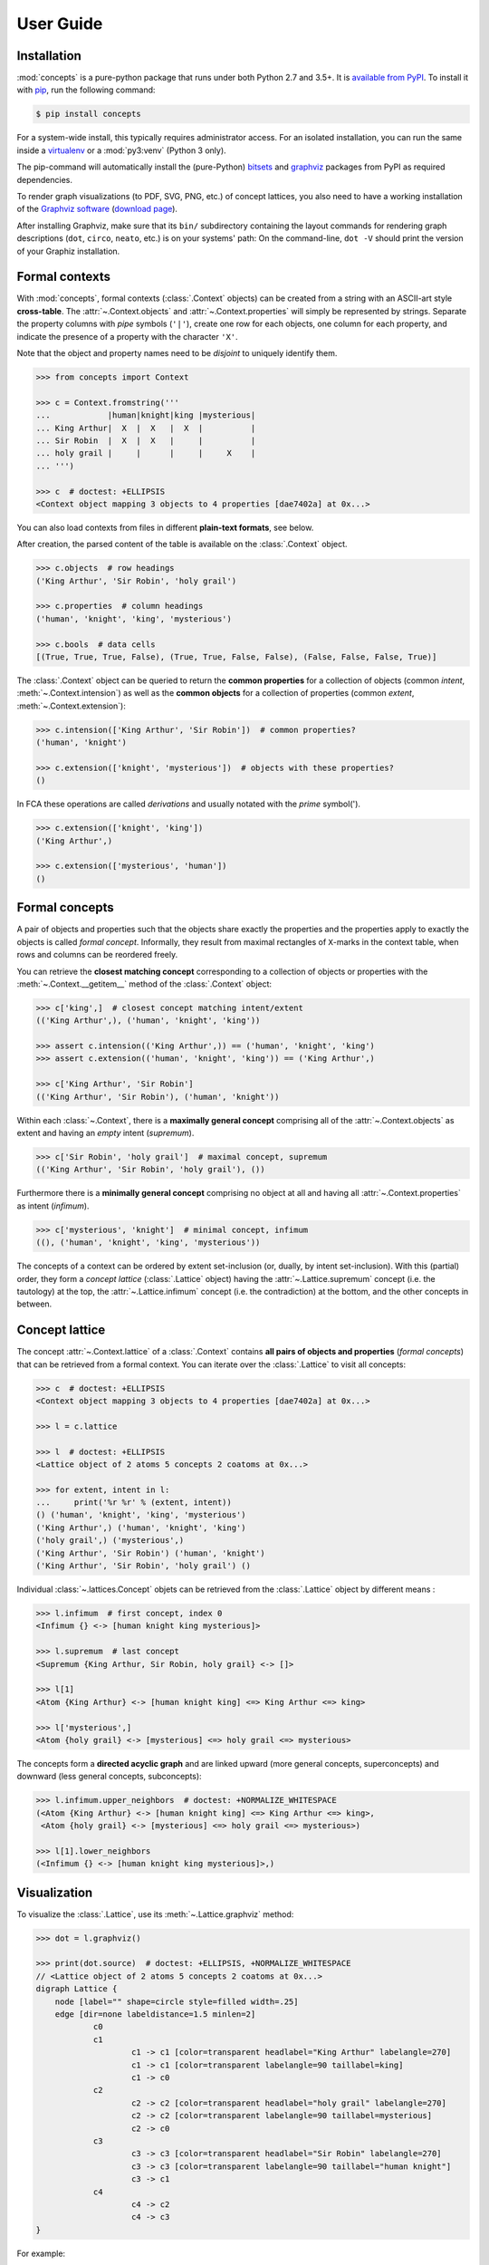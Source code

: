 .. _manual:

User Guide
==========


Installation
------------

:mod:`concepts` is a pure-python package that runs under both Python 2.7 and
3.5+. It is `available from PyPI`_. To install it with pip_, run the following
command:

.. code:: bash

    $ pip install concepts

For a system-wide install, this typically requires administrator access. For an
isolated installation, you can run the same inside a virtualenv_ or a
:mod:`py3:venv` (Python 3 only).

The pip-command will automatically install the (pure-Python) bitsets_ and
graphviz_ packages from PyPI as required dependencies.

To render graph visualizations (to PDF, SVG, PNG, etc.) of concept lattices,
you also need to have a working installation of the `Graphviz software`_
(`download page`_).

After installing Graphviz, make sure that its ``bin/`` subdirectory containing
the layout commands for rendering graph descriptions (``dot``, ``circo``,
``neato``, etc.) is on your systems' path: On the command-line, ``dot -V``
should print the version of your Graphiz installation.


Formal contexts
---------------

With :mod:`concepts`, formal contexts (:class:`.Context` objects) can be
created from a string with an ASCII-art style **cross-table**.
The :attr:`~.Context.objects` and :attr:`~.Context.properties` will simply be
represented by strings.
Separate the property columns with *pipe* symbols (``'|'``), create one row for
each objects, one column for each property, and indicate the presence of a
property with the character ``'X'``.

Note that the object and property names need to be *disjoint* to uniquely
identify them.

.. code:: python

    >>> from concepts import Context

    >>> c = Context.fromstring('''
    ...            |human|knight|king |mysterious|
    ... King Arthur|  X  |  X   |  X  |          |
    ... Sir Robin  |  X  |  X   |     |          |
    ... holy grail |     |      |     |     X    |
    ... ''')

    >>> c  # doctest: +ELLIPSIS
    <Context object mapping 3 objects to 4 properties [dae7402a] at 0x...>

You can also load contexts from files in different **plain-text formats**, see
below.

After creation, the parsed content of the table is available on the
:class:`.Context` object.

.. code:: python

    >>> c.objects  # row headings
    ('King Arthur', 'Sir Robin', 'holy grail')

    >>> c.properties  # column headings
    ('human', 'knight', 'king', 'mysterious')

    >>> c.bools  # data cells
    [(True, True, True, False), (True, True, False, False), (False, False, False, True)]


The :class:`.Context` object can be queried to return the **common properties**
for a collection of objects (common *intent*, :meth:`~.Context.intension`) as well
as the **common objects** for a collection of properties (common *extent*,
:meth:`~.Context.extension`):

.. code:: python

    >>> c.intension(['King Arthur', 'Sir Robin'])  # common properties?
    ('human', 'knight')

    >>> c.extension(['knight', 'mysterious'])  # objects with these properties?
    ()

In FCA these operations are called *derivations* and usually notated with the
*prime* symbol(').

.. code:: python

    >>> c.extension(['knight', 'king'])
    ('King Arthur',)

    >>> c.extension(['mysterious', 'human'])
    ()


Formal concepts
---------------

A pair of objects and properties such that the objects share exactly the
properties and the properties apply to exactly the objects is called *formal
concept*. Informally, they result from maximal rectangles of ``X``-marks in the
context table, when rows and columns can be reordered freely.

You can retrieve the **closest matching concept** corresponding to a collection
of objects or properties with the :meth:`~.Context.__getitem__` method of the
:class:`.Context` object:

.. code:: python

    >>> c['king',]  # closest concept matching intent/extent
    (('King Arthur',), ('human', 'knight', 'king'))

    >>> assert c.intension(('King Arthur',)) == ('human', 'knight', 'king')
    >>> assert c.extension(('human', 'knight', 'king')) == ('King Arthur',)

    >>> c['King Arthur', 'Sir Robin']
    (('King Arthur', 'Sir Robin'), ('human', 'knight'))

Within each :class:`~.Context`, there is a **maximally general
concept** comprising all of the :attr:`~.Context.objects` as extent and having
an *empty* intent (*supremum*).

.. code:: python

    >>> c['Sir Robin', 'holy grail']  # maximal concept, supremum
    (('King Arthur', 'Sir Robin', 'holy grail'), ())


Furthermore there is a **minimally general concept** comprising no object at all
and having all :attr:`~.Context.properties` as intent (*infimum*).

.. code:: python

    >>> c['mysterious', 'knight']  # minimal concept, infimum
    ((), ('human', 'knight', 'king', 'mysterious'))

The concepts of a context can be ordered by extent set-inclusion (or, dually,
by intent set-inclusion). With this (partial) order, they form a *concept lattice*
(:class:`.Lattice` object) having the :attr:`~.Lattice.supremum` concept (i.e. the tautology) at the top, the :attr:`~.Lattice.infimum`
concept (i.e. the contradiction) at the bottom, and the other concepts in
between.


Concept lattice
---------------

The concept :attr:`~.Context.lattice` of a :class:`.Context` contains **all
pairs of objects and properties** (*formal concepts*) that can be retrieved
from a formal context. You can iterate over the :class:`.Lattice` to
visit all concepts:

.. code:: python

    >>> c  # doctest: +ELLIPSIS
    <Context object mapping 3 objects to 4 properties [dae7402a] at 0x...>
    
    >>> l = c.lattice

    >>> l  # doctest: +ELLIPSIS
    <Lattice object of 2 atoms 5 concepts 2 coatoms at 0x...>

    >>> for extent, intent in l:
    ...     print('%r %r' % (extent, intent))
    () ('human', 'knight', 'king', 'mysterious')
    ('King Arthur',) ('human', 'knight', 'king')
    ('holy grail',) ('mysterious',)
    ('King Arthur', 'Sir Robin') ('human', 'knight')
    ('King Arthur', 'Sir Robin', 'holy grail') ()

Individual :class:`~.lattices.Concept` objets can be retrieved from the
:class:`.Lattice` object by different means :

.. code:: python

    >>> l.infimum  # first concept, index 0
    <Infimum {} <-> [human knight king mysterious]>

    >>> l.supremum  # last concept
    <Supremum {King Arthur, Sir Robin, holy grail} <-> []>

    >>> l[1]
    <Atom {King Arthur} <-> [human knight king] <=> King Arthur <=> king>

    >>> l['mysterious',]
    <Atom {holy grail} <-> [mysterious] <=> holy grail <=> mysterious>


The concepts form a **directed acyclic graph** and are linked upward (more
general concepts, superconcepts) and downward (less general concepts,
subconcepts):

.. code:: python

    >>> l.infimum.upper_neighbors  # doctest: +NORMALIZE_WHITESPACE
    (<Atom {King Arthur} <-> [human knight king] <=> King Arthur <=> king>,
     <Atom {holy grail} <-> [mysterious] <=> holy grail <=> mysterious>)

    >>> l[1].lower_neighbors
    (<Infimum {} <-> [human knight king mysterious]>,)


Visualization
-------------

To visualize the :class:`.Lattice`, use its :meth:`~.Lattice.graphviz` method:

.. code:: python

    >>> dot = l.graphviz()

    >>> print(dot.source)  # doctest: +ELLIPSIS, +NORMALIZE_WHITESPACE
    // <Lattice object of 2 atoms 5 concepts 2 coatoms at 0x...>
    digraph Lattice {
    	node [label="" shape=circle style=filled width=.25]
    	edge [dir=none labeldistance=1.5 minlen=2]
    		c0
    		c1
    			c1 -> c1 [color=transparent headlabel="King Arthur" labelangle=270]
    			c1 -> c1 [color=transparent labelangle=90 taillabel=king]
    			c1 -> c0
    		c2
    			c2 -> c2 [color=transparent headlabel="holy grail" labelangle=270]
    			c2 -> c2 [color=transparent labelangle=90 taillabel=mysterious]
    			c2 -> c0
    		c3
    			c3 -> c3 [color=transparent headlabel="Sir Robin" labelangle=270]
    			c3 -> c3 [color=transparent labelangle=90 taillabel="human knight"]
    			c3 -> c1
    		c4
    			c4 -> c2
    			c4 -> c3
    }

.. image:: _static/holy-grail.svg
    :align: center


For example:

.. code:: python

    >>> h = Context.fromstring('''
    ...      |male|female|adult|child|
    ... man  |  X |      |  X  |     |
    ... woman|    |   X  |  X  |     |
    ... boy  |  X |      |     |  X  |
    ... girl |    |   X  |     |  X  |
    ... ''')
    >>> dot = h.lattice.graphviz()

    >>> print(dot.source)  # doctest: +ELLIPSIS, +NORMALIZE_WHITESPACE
    // <Lattice object of 4 atoms 10 concepts 4 coatoms at 0x...>
    digraph Lattice {
    	node [label="" shape=circle style=filled width=.25]
    	edge [dir=none labeldistance=1.5 minlen=2]
    		c0
    		c1
    			c1 -> c1 [color=transparent headlabel=man labelangle=270]
    			c1 -> c0
    		c2
    			c2 -> c2 [color=transparent headlabel=woman labelangle=270]
    			c2 -> c0
    		c3
    			c3 -> c3 [color=transparent headlabel=boy labelangle=270]
    			c3 -> c0
    ...

.. image:: _static/human.svg
    :align: center


A more complex example:

.. code:: python

    >>> w = Context.fromfile('examples/liveinwater.cxt')
    >>> dot = w.lattice.graphviz()

    >>> print(dot.source)  # doctest: +ELLIPSIS, +NORMALIZE_WHITESPACE
    // <Lattice object of 4 atoms 19 concepts 4 coatoms at 0x...>
    digraph Lattice {
    	node [label="" shape=circle style=filled width=.25]
    	edge [dir=none labeldistance=1.5 minlen=2]
    		c0
    		c1
    			c1 -> c1 [color=transparent headlabel=frog labelangle=270]
    			c1 -> c0
    		c2
    			c2 -> c2 [color=transparent headlabel=dog labelangle=270]
    			c2 -> c2 [color=transparent labelangle=90 taillabel="breast feeds"]
    			c2 -> c0
    		c3
    			c3 -> c3 [color=transparent headlabel=reed labelangle=270]
    			c3 -> c0
    ...

.. image:: _static/liveinwater.svg
    :align: center

For details on the resulting objects' interface, check the documentation_ of
the `Python graphviz interface`_ used.


Persistence
-----------


CXT, CXT, table
^^^^^^^^^^^^^^^

:class:`.Context` objects can be loaded from and saved to files and strings in
CXT, CSV and ASCII-art table formats.
For loading, use :meth:`.Context.fromfile` or :meth:`.Context.fromstring`:

.. code:: python

    >>> c1 = Context.fromfile('examples/liveinwater.cxt')
    >>> c1  # doctest: +ELLIPSIS
    <Context object mapping 8 objects to 9 properties [b1e86589] at 0x...>

    >>> c2 = Context.fromfile('examples/liveinwater.csv', frmat='csv')
    >>> c2  # doctest: +ELLIPSIS
    <Context object mapping 8 objects to 9 properties [b1e86589] at 0x...>

    >>> c3 = Context.fromfile('examples/liveinwater.txt', frmat='table')
    >>> c3  # doctest: +ELLIPSIS
    <Context object mapping 8 objects to 9 properties [b1e86589] at 0x...>

    >>> assert c1 == c2 == c3

To save a :class:`.Context` object, use its :meth:`~.Context.tofile` or
:meth:`~.Context.tostring` methods.
All four methods allow to specify the ``frmat`` argument (``'cxt'``, ``'csv'``,
or ``'table'``).

The :func:`.load` function can be used to infer the format from the filename
suffix.
There is also a dedicated :func:`.load_cxt` for loading CXT files, and
:func:`.load_csv` for loading contexts from CSV files in different formats via
the ``dialect`` argument (e.g. ``'excel-tab'`` for tab-separated, see
:mod:`csv` docs).

.. note::

    These methods/functions load/save only the :class:`.Context`, not the
    structure of its :attr:`~.Context.lattice` (i.e. only the information to
    recreate the :class:`.Context`; its :attr:`~.Context.lattice` can be
    recomputed on demand).


Custom :mod:`json`-compatible format
^^^^^^^^^^^^^^^^^^^^^^^^^^^^^^^^^^^^

:class:`.Context` objects can also be serialized and deserialized using a
custom :mod:`json`-based format with :meth:`~.Context.tojson` and 
:meth:`.Context.fromjson`.
This format allows to include the :attr:`~.Context.lattice` structure, so it
can be used for long-term storage of large graphs that are expensive to
compute:

.. code:: python

    >>> c = Context.fromjson('examples/example.json', encoding='utf-8')
    >>> c
    <Context object mapping 6 objects to 10 properties [b9d20179] at 0x...>

The same custom storage format is also available as plain Python :obj:`dict`,
e.g. to be used with other methods of (de)serialization such as :mod:`pickle`,
:func:`pprint.pprint` + :func:`ast.literal_eval`, yaml_, toml, xml, a database,
etc. Use :meth:`~.Context.todict` and  :meth:`.Context.fromdict`:

.. code:: python

    >>> print(', '.join(sorted(c.todict())))
    context, lattice, objects, properties

See :ref:`json_format` for details.


With :mod:`pickle`
^^^^^^^^^^^^^^^^^^

:class:`.Context` objects are also pickleable:

.. code:: python

    >>> import pickle

    >>> pickle.loads(pickle.dumps(c)) == c
    True


.. _available from PyPI: https://pypi.org/project/concepts/

.. _pip: https://pip.readthedocs.io
.. _virtualenv: https://virtualenv.pypa.io

.. _bitsets: https://pypi.org/project/bitsets/
.. _graphviz: https://pypi.org/project/graphviz/

.. _Graphviz software: http://www.graphviz.org
.. _download page: http://www.graphviz.org/Download.php

.. _documentation: https://graphviz.readthedocs.io
.. _Python graphviz interface: graphviz_

.. _yaml: https://pyyaml.org